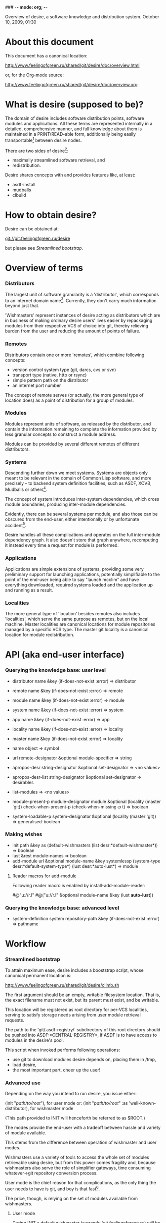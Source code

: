 ### -*- mode: org; -*-
#+STARTUP: hidestars #+STARTUP: odd #+STARTUP: logdone #+STARTUP: nofninline

Overview of desire, a software knowledge and distribution system.
                  October 10, 2009, 01:30

                  
* About this document

This document has a canonical location:

	http://www.feelingofgreen.ru/shared/git/desire/doc/overview.html

or, for the Org-mode source:

	http://www.feelingofgreen.ru/shared/git/desire/doc/overview.org

* What is desire (supposed to be)?

The domain of desire includes software distribution points, software
modules and applications. All these terms are represented internally
in a detailed, comprehensive manner, and full knowledge about them is
maintained in a PRINT/READ-able form, additionally being easily
transportable[1] between desire nodes.

There are two sides of desire[2]:
     -  maximally streamlined software retrieval, and
     -  redistribution.

Desire shares concepts with and provides features like, at least:
     -  asdf-install
     -  mudballs
     -  clbuild

* How to obtain desire?

Desire can be obtained at:

        git://git.feelingofgreen.ru/desire

but please see [[Streamlined bootstrap]].

* Overview of terms
*** Distributors

The largest unit of software granularity is a 'distributor', which
corresponds to an internet domain name[3]. Currently, they don't carry
much information beyond just that.

'Wishmasters' represent instances of desire acting as distributors which
are in business of making ordinary desire users' lives easier by
repackaging modules from their respective VCS of choice into git,
thereby relieving burden from the user and reducing the amount of points
of failure.

*** Remotes

Distributors contain one or more 'remotes', which combine following
concepts:
     - version control system type (git, darcs, cvs or svn)
     - transport type (native, http or rsync)
     - simple pattern path on the distributor
     - an internet port number

The concept of remote serves (or actually, the more general type of
location does) as a point of distribution for a group of modules.

*** Modules

Modules represent units of software, as released by the distributor,
and contain the information remaining to complete the information
provided by less granular concepts to construct a module address.

Modules can be provided by several different remotes of different
distributors.

*** Systems

Descending further down we meet systems.
Systems are objects only meant to be relevant in the domain of Common Lisp
software, and more precisely -- to backend system definition facilities,
such as ASDF, XCVB, Mudballs or others[4].

The concept of system introduces inter-system dependencies, which cross
module boundaries, producing inter-module dependencies.

Evidently, there can be several systems per module, and also those
can be obscured from the end-user, either intentionally or by unfortunate
accident[5].

Desire handles all these complications and operates on the full
inter-module dependency graph. It also doesn't store that graph anywhere,
recomputing it instead every time a request for module is performed.

*** Applications

Applications are simple extensions of systems, providing some very
preliminary support for launching applications, potentially simplifiable
to the point of the end-user being able to say "launch mcclim" and
have everything downloaded, required systems loaded and the application
up and running as a result.

*** Localities

The more general type of 'location' besides remotes also includes
'localities', which serve the same purpose as remotes, but on the local
machine. Master localities are canonical locations for module repositories
managed by a specific VCS type.
The master git locality is a canonical location for module redistribution.

* API (aka end-user interface)
*** Querying the knowledge base: user level

     - distributor name &key (if-does-not-exist :error) => distributor
     - remote name &key (if-does-not-exist :error) => remote
     - module name &key (if-does-not-exist :error) => module
     - system name &key (if-does-not-exist :error) => system
     - app name &key (if-does-not-exist :error) => app
     - locality name &key (if-does-not-exist :error) => locality
     - master name &key (if-does-not-exist :error) => locality

     - name object => symbol

     - url remote-designator &optional module-specifier => string

     - apropos-desr string-designator &optional set-designator => <no values>
     - apropos-desr-list string-designator &optional set-designator => desirables
     - list-modules => <no values>

     - module-present-p module-designator module &optional (locality (master 'git)) check-when-present-p (check-when-missing-p t) => boolean
     - system-loadable-p system-designator &optional (locality (master 'git)) => generalised-boolean

*** Making wishes

     - init path &key as (default-wishmasters (list desr:*default-wishmaster*)) => boolean
     - lust &rest module-names => boolean
     - add-module url &optional module-name &key systemlessp (system-type desr:*default-system-type*) (lust desr:*auto-lust*) => module

***** Reader macros for add-module

Following reader macro is enabled by install-add-module-reader:

#@"u://r.l"
#@("u://r.l" &optional module-name &key (lust *auto-lust*))

*** Querying the knowledge base: advanced level

     - system-definition system repository-path &key (if-does-not-exist :error) => pathname

* Workflow
*** Streamlined bootstrap

To attain maximum ease, desire includes a booststrap script, whose
canonical permanent location is:

	http://www.feelingofgreen.ru/shared/git/desire/climb.sh

The first argument should be an empty, writable filesystem location.
That is, the exact filename must not exist, but its parent must exist,
and be writable.

This location will be registered as root directory for per-VCS localities,
serving to satisfy storage needs arising from user module retrieval requests.

The path to the 'git/.asdf-registry/' subdirectory of this root directory
should be pushed into ASDF:*CENTRAL-REGISTRY*, if ASDF is to have access
to modules in the desire's pool.

This script when invoked performs following operations:

     -  use git to download modules desire depends on, placing them in /tmp,
     -  load desire,
     -  the most important part, cheer up the user!

*** Advanced use

Depending on the way you intend to run desire, you issue either:

	(init "/path/to/root/"), for user mode
or:
	(init "/path/to/root/" :as 'well-known-distributor), for wishmaster mode

(This path provided to INIT will henceforth be referred to as $ROOT.)
        
The modes provide the end-user with a tradeoff between hassle and variety
of module available.

This stems from the difference between operation of wishmaster and user modes.

Wishmasters use a variety of tools to access the whole set of modules retrievable
using desire, but from this power comes fragility and, because wishmasters also
serve the role of simplifier gateways, time consuming whatever->git repository
conversion process.

User mode is the chief reason for that complications, as the only thing the user
needs to have is git, and boy is that fast[6].

The price, though, is relying on the set of modules available from wishmasters.

***** User mode

During INIT a default wishmaster (currently 'git.feelingofgreen.ru) will be
chosen, its module export set will be retrieved and that, with the notable
addition of modules present in $ROOT/git/, will constitute the whole set
available to the end user.

Who is, then, free to use LUST, APROPOS-DESR, LIST-MODULES and other
such functions listed in section 3.

***** Wishmaster mode

This mode requires that the $ROOT/git/.meta/DEFINITIONS file contains
a definition for the distributor your desire node will act as,
and whose name you will pass using the :AS keyword to the INIT function.

For the time being, it makes most sense to seed the definitions file
from what is already accumulated at feelingofgreen.ru:

	http://www.feelingofgreen.ru/shared/git/.meta/DEFINITIONS

It contains a healthy set of definitions which should be enough for
beginning.

The INIT function:

     -  scans for modules in the canonical export location $ROOT/git/
     -  checks that this set includes every module that is claimed to be
         "well known" to be distributed by our distributor[7], otherwise
         signalling an error
     -  publishes the informations about non-"well known", converted modules
     -  calls it a day


******* External executables required for module conversion
        
The conversion is performed by external programs:

     -  darcs-to-git[8]
     -  git cvs, debian package git-cvs
     -  git svn, debian package git-svn

***** Extending definitions

ADD-MODULE and the accompanying reader macro #@"u://r.l/" is a one-stop
point useful for manual extension of the set of known entities. The URI
type of the URL must name to the VCS used at the given distribution point,
that is one of 'git', 'http' (which actually means git+http), 'darcs',
'cvs' or 'svn'.

The required super-entities are either found among current definitions,
or created on the spot.

SAVE-CURRENT-DEFINITIONS writes out changes into
$ROOT/git/.meta/DEFINITIONS

***** The real truth about wishmaster and user modes

The real truth is a bit more complicated, as the two modes have a
non-trivial intersection in the ways they work. A more complete, proper
explanation of underlying reasons for some of the choices is due.
Some of the obvious functionality, like using non-converted modules
without the pains of reexporting them, is clearly missing, but shouldn't
be too hard to implement.

* Shortcomings

Some problems which pop out off the top of the head:

     -  SBCL-only
     -  ASDF-only
     -  Linux-only (might work on other unices)
     -  has a non-trivial amount of CL library dependencies, half of them
        not exactly being common
     -  calls out to an obscene amount of external executables, thereby only
        being able to guess about failure reasons
     -  can not do anything with software released as tarballs 
     -  is git-centric (probably not a big issue)
     -  obviously has rough edges

-----

* Footnotes

[1] Not yet, but the client mode depends on it, so at least partially it works.
[2] Although, by nature of being a full-knowledge system the applications might
easily go beyond that.
[3] Actually, sometimes a group of domain names, like in case of sourceforge.
[4] Currently, the only backend system implemented is ASDF.
[5] Recovering such hidden systems complicates construction of full dependency graph in case of ASDF.
[6] Not faster than downloading and extracting release tarballs, though.
[7] This is tied to the concept of well known release locations and differs
from the set of modules converted and reexported in the wishmaster
process.
[8] Seemingly no longer available at original location, still can be obtained
   through git://git.feelingofgreen.ru/darcs-to-git
